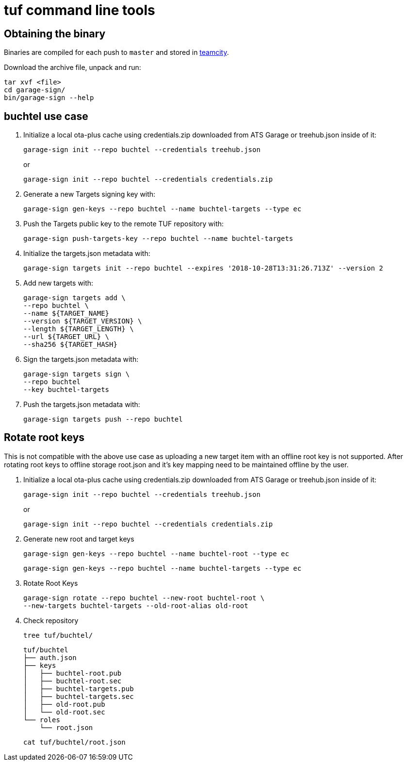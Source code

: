 = tuf command line tools

== Obtaining the binary

Binaries are compiled for each push to `master` and stored in http://teamcity.prod01.internal.advancedtelematic.com:8111/viewType.html?buildTypeId=ota_tuf_BuildCliTools[teamcity].

Download the archive file, unpack and run:

    tar xvf <file>
    cd garage-sign/
    bin/garage-sign --help

== buchtel use case

1. Initialize a local ota-plus cache using credentials.zip downloaded from ATS Garage or treehub.json inside of it:

    garage-sign init --repo buchtel --credentials treehub.json
+
or
+
    garage-sign init --repo buchtel --credentials credentials.zip

2. Generate a new Targets signing key with:

    garage-sign gen-keys --repo buchtel --name buchtel-targets --type ec

3. Push the Targets public key to the remote TUF repository with:

   garage-sign push-targets-key --repo buchtel --name buchtel-targets

4. Initialize the targets.json metadata with:

  garage-sign targets init --repo buchtel --expires '2018-10-28T13:31:26.713Z' --version 2

5. Add new targets with:

    garage-sign targets add \
    --repo buchtel \
    --name ${TARGET_NAME}
    --version ${TARGET_VERSION} \
    --length ${TARGET_LENGTH} \
    --url ${TARGET_URL} \
    --sha256 ${TARGET_HASH}

6. Sign the targets.json metadata with:

    garage-sign targets sign \
    --repo buchtel
    --key buchtel-targets

7. Push the targets.json metadata with:

    garage-sign targets push --repo buchtel


== Rotate root keys

This is not compatible with the above use case as uploading a new
target item with an offline root key is not supported. After rotating
root keys to offline storage root.json and it's key mapping need to be
maintained offline by the user.

1. Initialize a local ota-plus cache using credentials.zip downloaded from ATS Garage or treehub.json inside of it:

    garage-sign init --repo buchtel --credentials treehub.json
+
or
+
    garage-sign init --repo buchtel --credentials credentials.zip

2. Generate new root and target keys

    garage-sign gen-keys --repo buchtel --name buchtel-root --type ec
    
    garage-sign gen-keys --repo buchtel --name buchtel-targets --type ec
    
3. Rotate Root Keys

    garage-sign rotate --repo buchtel --new-root buchtel-root \
    --new-targets buchtel-targets --old-root-alias old-root

4. Check repository

    tree tuf/buchtel/

    tuf/buchtel
    ├── auth.json
    ├── keys
    │   ├── buchtel-root.pub
    │   ├── buchtel-root.sec
    │   ├── buchtel-targets.pub
    │   ├── buchtel-targets.sec
    │   ├── old-root.pub
    │   └── old-root.sec
    └── roles
        └── root.json

    cat tuf/buchtel/root.json
